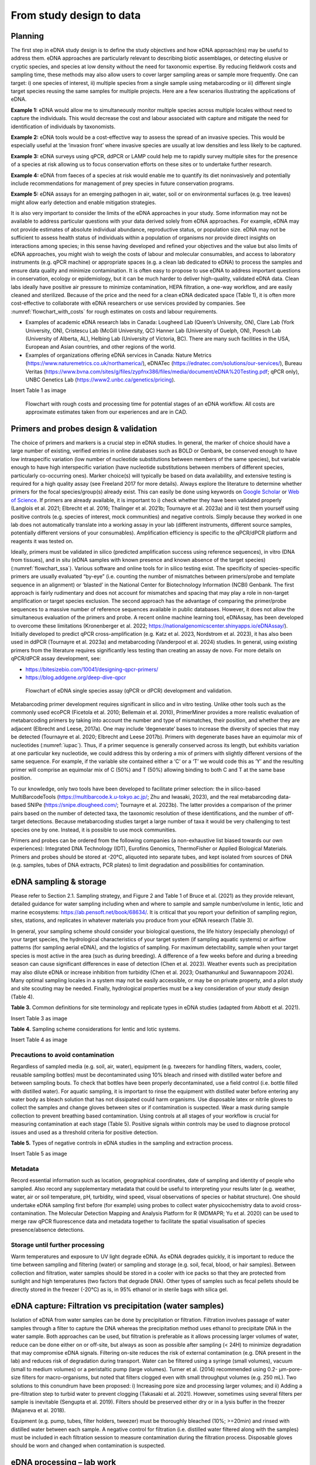 =========================
From study design to data
=========================

Planning
========

The first step in eDNA study design is to define the study objectives and how eDNA
approach(es) may be useful to address them. eDNA approaches are particularly relevant to
describing biotic assemblages, or detecting elusive or cryptic species, and species at low
density without the need for taxonomic expertise. By reducing fieldwork costs and sampling
time, these methods may also allow users to cover larger sampling areas or sample more
frequently. One can target: i) one species of interest, ii) multiple species from a single sample
using metabarcoding or iii) different single target species reusing the same samples for
multiple projects. Here are a few scenarios illustrating the applications of eDNA.

**Example 1:** eDNA would allow me to simultaneously monitor multiple species across multiple
locales without need to capture the individuals. This would decrease the cost and labour
associated with capture and mitigate the need for identification of individuals by taxonomists.

**Example 2:** eDNA tools would be a cost-effective way to assess the spread of an invasive
species. This would be especially useful at the ‘invasion front’ where invasive species are
usually at low densities and less likely to be captured.

**Example 3:** eDNA surveys using qPCR, ddPCR or LAMP could help me to rapidly survey multiple
sites for the presence of a species at risk allowing us to focus conservation efforts on these
sites or to undertake further research.

**Example 4:** eDNA from faeces of a species at risk would enable me to quantify its diet noninvasively
and potentially include recommendations for management of prey species in future
conservation programs.

**Example 5:** eDNA assays for an emerging pathogen in air, water, soil or on environmental
surfaces (e.g. tree leaves) might allow early detection and enable mitigation strategies.

It is also very important to consider the limits of the eDNA approaches in your study.
Some information may not be available to address particular questions with your data derived
solely from eDNA approaches. For example, eDNA may not provide estimates of absolute
individual abundance, reproductive status, or population size. eDNA may not be sufficient to
assess health status of individuals within a population of organisms nor provide direct insights
on interactions among species; in this sense having developed and refined your objectives and
the value but also limits of eDNA approaches, you might wish to weigh the costs of labour and
molecular consumables, and access to laboratory instruments (e.g. qPCR machine) or
appropriate spaces (e.g. a clean lab dedicated to eDNA) to process the samples and ensure
data quality and minimize contamination. It is often easy to propose to use eDNA to address
important questions in conservation, ecology or epidemiology, but it can be much harder to
deliver high-quality, validated eDNA data. Clean labs ideally have positive air pressure to
minimize contamination, HEPA filtration, a one-way workflow, and are easily cleaned and
sterilized. Because of the price and the need for a clean eDNA dedicated space (Table 1), it is
often more cost-effective to collaborate with eDNA researchers or use services provided by
companies. See :numref:`flowchart_with_costs` for rough estimates on costs and labour requirements.

- Examples of academic eDNA research labs in Canada: Lougheed Lab (Queen’s University, ON),
  Clare Lab (York University, ON), Cristescu Lab (McGill University, QC) Hanner Lab (University of Guelph, ON),
  Poesch Lab (University of Alberta, AL), Helbing Lab (University of Victoria, BC). There are many such facilities in
  the USA, European and Asian countries, and other regions of the world.
- Examples of organizations offering eDNA services in Canada:
  Nature Metrics (https://www.naturemetrics.co.uk/northamerica/), eDNATec (https://ednatec.com/solutions/our-services/),
  Bureau Veritas (https://www.bvna.com/sites/g/files/zypfnx386/files/media/document/eDNA%20Testing.pdf; qPCR only),
  UNBC Genetics Lab (https://www2.unbc.ca/genetics/pricing).

.. csv-table:: **Table 1.** A list of some laboratory apparatus required for an eDNA clean space. Higher budget
               labs may have additional equipment such as a positive airflow room. Prices are list prices in
               CAD in July 2022.
   :file: ../tables/table_1.csv
   :header-rows: 1

Insert Table 1 as image

.. Could embed this as a table using code

.. _flowchart_with_costs:
.. figure:: ../images/Figure_12.png
   :alt: Flowchart with rough costs and processing time for potential stages of an eDNA workflow.

   Flowchart with rough costs and processing time for potential stages of an eDNA
   workflow. All costs are approximate estimates taken from our experiences and are in CAD.

Primers and probes design & validation
======================================

The choice of primers and markers is a crucial step in eDNA studies. In general, the
marker of choice should have a large number of existing, verified entries in online databases
such as BOLD or Genbank, be conserved enough to have low intraspecific variation (low
number of nucleotide substitutions between members of the same species), but variable
enough to have high interspecific variation (have nucleotide substitutions between members
of different species, particularly co-occurring ones). Marker choice(s) will typically be based
on data availability, and extensive testing is required for a high quality assay (see Freeland
2017 for more details). Always explore the literature to determine whether primers for the
focal species/group(s) already exist. This can easily be done using keywords on `Google Scholar
<https://scholar.google.ca>`_ or
`Web of Science <https://clarivate.com/products/scientific-and-academic-research/research-discovery-and-workflow-solutions/webofscience-platform/>`_.
If primers are already available, it is important to i) check whether they
have been validated properly (Langlois et al. 2021; Elbrecht et al. 2016; Thalinger et al. 2021b;
Tournayre et al. 2023a) and ii) test them yourself using positive controls (e.g. species of
interest, mock communities) and negative controls. Simply because they worked in one lab
does not automatically translate into a working assay in your lab (different instruments,
different source samples, potentially different versions of your consumables). Amplification
efficiency is specific to the qPCR/dPCR platform and reagents it was tested on.

Ideally, primers must be validated in silico (predicted amplification success using
reference sequences), in vitro (DNA from tissues), and in situ (eDNA samples with known
presence and known absence of the target species) (:numref:`flowchart_ssa`). Various software and online
tools for in silico testing exist. The specificity of species-specific primers are usually evaluated
“by-eye” (i.e. counting the number of mismatches between primers/probe and template
sequence in an alignment) or ‘blasted’ in the National Center for Biotechnology Information
(NCBI) Genbank. The first approach is fairly rudimentary and does not account for mismatches
and spacing that may play a role in non-target amplification or target species exclusion. The
second approach has the advantage of comparing the primer/probe sequences to a massive
number of reference sequences available in public databases. However, it does not allow the
simultaneous evaluation of the primers and probe. A recent online machine learning tool,
eDNAssay, has been developed to overcome these limitations (Kronenberger et al. 2022;
https://nationalgenomicscenter.shinyapps.io/eDNAssay/). Initially developed to predict qPCR
cross-amplification (e.g. Katz et al. 2023, Nordstrom et al. 2023), it has also been used in ddPCR
(Tournayre et al. 2023a) and metabarcoding (Vanderpool et al. 2024) studies. In general, using
existing primers from the literature requires significantly less testing than creating an assay de
novo. For more details on qPCR/dPCR assay development, see:

- https://bitesizebio.com/10041/designing-qpcr-primers/
- https://blog.addgene.org/deep-dive-qpcr

.. _flowchart_ssa:
.. figure:: ../images/Figure_13.png
   :alt: Flowchart of eDNA single species assay (qPCR or dPCR) development and validation.

   Flowchart of eDNA single species assay (qPCR or dPCR) development and validation.

Metabarcoding primer development requires significant in silico and in vitro testing.
Unlike other tools such as the commonly used ecoPCR (Ficetola et al. 2010; Bellemain et al.
2010), PrimerMiner provides a more realistic evaluation of metabarcoding primers by taking
into account the number and type of mismatches, their position, and whether they are
adjacent (Elbrecht and Leese, 2017a). One may include ‘degenerate’ bases to increase the
diversity of species that may be detected (Tournayre et al. 2020; Elbrecht and Leese 2017b).
Primers with degenerate bases have an equimolar mix of nucleotides (:numref:`iupac`). Thus, if a
primer sequence is generally conserved across its length, but exhibits variation at one
particular key nucleotide, we could address this by ordering a mix of primers with slightly
different versions of the same sequence. For example, if the variable site contained either a
‘C’ or a ‘T’ we would code this as ‘Y’ and the resulting primer will comprise an equimolar mix
of C (50%) and T (50%) allowing binding to both C and T at the same base position.

.. _iupac:
.. csv-table:: Degenerate base codes from the International Union of Pure and Applied Chemistry (IUPAC).
   :file: ../tables/table_2.csv
   :header-rows: 1

To our knowledge, only two tools have been developed to facilitate primer selection:
the in silico-based MultiBarcodeTools (https://multibarcode.k.u-tokyo.ac.jp/; Zhu and
Iwasaki, 2023), and the real metabarcoding data-based SNIPe (https://snipe.dlougheed.com/;
Tournayre et al. 2023b). The latter provides a comparison of the primer pairs based on the
number of detected taxa, the taxonomic resolution of these identifications, and the number
of off-target detections. Because metabarcoding studies target a large number of taxa it would
be very challenging to test species one by one. Instead, it is possible to use mock communities.

Primers and probes can be ordered from the following companies (a non-exhaustive list
biased towards our own experiences): Integrated DNA Technology (IDT), Eurofins Genomics,
ThermoFisher or Applied Biological Materials. Primers and probes should be stored at -20°C,
aliquoted into separate tubes, and kept isolated from sources of DNA (e.g. samples, tubes of
DNA extracts, PCR plates) to limit degradation and possibilities for contamination.

eDNA sampling & storage
=======================

Please refer to Section 2.1. Sampling strategy, and Figure 2 and Table 1 of Bruce et al.
(2021) as they provide relevant, detailed guidance for water sampling including when and
where to sample and sample number/volume in lentic, lotic and marine ecosystems:
https://ab.pensoft.net/book/68634/.
It is critical that you report your definition of sampling region, sites, stations, and
replicates in whatever materials you produce from your eDNA research (Table 3).

In general, your sampling scheme should consider your biological questions, the life
history (especially phenology) of your target species, the hydrological characteristics of your
target system (if sampling aquatic systems) or airflow patterns (for sampling aerial eDNA), and
the logistics of sampling. For maximum detectability, sample when your target species is most
active in the area (such as during breeding). A difference of a few weeks before and during a
breeding season can cause significant differences in ease of detection (Chen et al. 2023).
Weather events such as precipitation may also dilute eDNA or increase inhibition from
turbidity (Chen et al. 2023; Osathanunkul and Suwannapoom 2024). Many optimal sampling
locales in a system may not be easily accessible, or may be on private property, and a pilot
study and site scouting may be needed. Finally, hydrological properties must be a key
consideration of your study design (Table 4).

**Table 3.** Common definitions for site terminology and replicate types in eDNA studies
(adapted from Abbott et al. 2021).

Insert Table 3 as image

.. Could embed this as a table using code

**Table 4.** Sampling scheme considerations for lentic and lotic systems.

Insert Table 4 as image

.. Could embed this as a table using code

Precautions to avoid contamination
----------------------------------

Regardless of sampled media (e.g. soil, air, water), equipment (e.g. tweezers for
handling filters, waders, cooler, reusable sampling bottles) must be decontaminated using
10% bleach and rinsed with distilled water before and between sampling bouts. To check that
bottles have been properly decontaminated, use a field control (i.e. bottle filled with distilled
water). For aquatic sampling, it is important to rinse the equipment with distilled water before
entering any water body as bleach solution that has not dissipated could harm organisms. Use
disposable latex or nitrile gloves to collect the samples and change gloves between sites or if
contamination is suspected. Wear a mask during sample collection to prevent breathing based
contamination. Using controls at all stages of your workflow is crucial for measuring
contamination at each stage (Table 5). Positive signals within controls may be used to diagnose
protocol issues and used as a threshold criteria for positive detection.

**Table 5.** Types of negative controls in eDNA studies in the sampling and extraction process.

Insert Table 5 as image

.. Could embed this as a table using code

Metadata
--------

Record essential information such as location, geographical coordinates, date of
sampling and identity of people who sampled. Also record any supplementary metadata that
could be useful to interpreting your results later (e.g. weather, water, air or soil temperature,
pH, turbidity, wind speed, visual observations of species or habitat structure). One should
undertake eDNA sampling first before (for example) using probes to collect water physicochemistry
data to avoid cross-contamination. The Molecular Detection Mapping and Analysis
Platform for R (MDMAPR; Yu et al. 2020) can be used to merge raw qPCR fluorescence data
and metadata together to facilitate the spatial visualisation of species presence/absence
detections.

Storage until further processing
--------------------------------

Warm temperatures and exposure to UV light degrade eDNA. As eDNA degrades quickly,
it is important to reduce the time between sampling and filtering (water) or sampling and
storage (e.g. soil, fecal, blood, or hair samples). Between collection and filtration, water
samples should be stored in a cooler with ice packs so that they are protected from sunlight
and high temperatures (two factors that degrade DNA). Other types of samples such as fecal
pellets should be directly stored in the freezer (-20°C) as is, in 95% ethanol or in sterile bags
with silica gel.

eDNA capture: Filtration vs precipitation (water samples)
=========================================================

Isolation of eDNA from water samples can be done by precipitation or filtration.
Filtration involves passage of water samples through a filter to capture the DNA whereas the
precipitation method uses ethanol to precipitate DNA in the water sample. Both approaches
can be used, but filtration is preferable as it allows processing larger volumes of water, reduce
can be done either on or off-site, but always as soon as possible after sampling (< 24H) to
minimize degradation that may compromise eDNA signals. Filtering on-site reduces the risk of
external contamination (e.g. DNA present in the lab) and reduces risk of degradation during
transport. Water can be filtered using a syringe (small volumes), vacuum (small to medium
volumes) or a peristaltic pump (large volumes). Turner et al. (2014) recommended using 0.2-
μm-pore-size filters for macro-organisms, but noted that filters clogged even with small
throughput volumes (e.g. 250 mL). Two solutions to this conundrum have been proposed: i)
Increasing pore size and processing larger volumes; and ii) Adding a pre-filtration step to turbid
water to prevent clogging (Takasaki et al. 2021). However, sometimes using several filters per
sample is inevitable (Sengupta et al. 2019). Filters should be preserved either dry or in a lysis
buffer in the freezer (Majaneva et al. 2018).

Equipment (e.g. pump, tubes, filter holders, tweezer) must be thoroughly bleached
(10%; >=20min) and rinsed with distilled water between each sample. A negative control for
filtration (i.e. distilled water filtered along with the samples) must be included in each filtration
session to measure contamination during the filtration process. Disposable gloves should be
worn and changed when contamination is suspected.

eDNA processing – lab work
==========================

Doing lab work involves manipulating chemicals and potentially harmful reagents.
Follow assiduously safety recommendations for the reagents and read the Material Safety
Data Sheets (MSDS) if you are using reagents new to you. For example, if using chloroform-
DNA extraction protocol, do not use chloroform outside of a working fume-hood and use
nitrile gloves. For your own security and to avoid contaminating the samples, wear disposable
gloves (latex or nitrile depending on the reagents), a clean lab coat, and close-toed shoes, and
tie your hair. Keep track of your work, note sample ID, the protocol and any information that
could be relevant to interpret the data, including suspicion of contamination between samples
or human error during processing - we highly recommend that you keep a lab book.

DNA extraction
--------------

Ideally, DNA extractions should be done in a dedicated lab space with no PCR-based
work going on because amplified DNA (millions of copies of amplified DNA) can easily
contaminate your samples. Equipment (e.g. bench, pipettes, centrifuge) must be bleached
(≥10%) and if possible decontaminated using UV-C light (at least 20 min). If working with tubes,
it is important not to touch the inside of the cap to avoid contamination between samples. A
no-template control (NTC) of extraction (one tube filled with extraction reagents but no DNA)
must be included in each set of extractions.

Many methods and kits are used for eDNA extraction, the most commonly being the
QIAGEN Blood and Tissue kit (e.g. Thomsen et al., 2012, Hinlo, Gleeson, and Furlan 2017, Walz,
Yamahara, and Chavez 2019, Qiagen N.V.), and the cheaper alternative based on chloroformphenol
reactions (e.g. Turner et al. 2014, Feng, Bulté, and Lougheed, 2020, Chen et al. 2023).
See :numref:`extraction_steps` for a general eDNA extraction workflow.

.. _extraction_steps:
.. figure:: ../images/Figure_14.png
   :alt: General steps in DNA extraction noting myriad protocols and variations therein.

   General steps in DNA extraction noting myriad protocols and variations therein.

DNA amplification
-----------------

The use of technical replicates and multiple controls IS necessary to obtain robust data
– indeed, if one wishes to publish or if this is to be used to guide policy such practices are
required. Technical replicates (i.e. each PCR reaction is repeated three times or more using
the same conditions and reagents) is used to control for PCR stochasticity and contamination.
The recommended minimum number of technical replicates is three: a species is considered
as present only if present in at least two out of three replicates. In metabarcoding studies, if
time and budget do not allow for separate processing of replicates, replicates can be pooled
before proceeding to PCR2 (indexation) but data will be less robust as it will not be possible to
track the origin of cross-contaminations and PCR stochasticity (Lawson et al. 2019).

One must also include ‘no-template’ controls (i.e. only reagents, no addition of DNA) at
each step of the process to test for contamination: field controls, filtration controls (water
only), DNA extraction controls, and qPCR/ddPCR/PCR controls.

For qPCR/ddPCR studies, it is recommended that one use DNA of the species of interest
as a positive control to check the efficiency of the reaction. In metabarcoding studies, the
positive control should be a non-resident species (i.e. a species not present in the focal
geographical region) because of false-assignment errors during sequencing. A falseassignment
error is when a sequence is attributed to the wrong sample, leading to false
positive detection (species is detected as present but is absent) in that sample. Therefore,
using a non-resident control allows one to calculate the rate of false-assignment and to correct
the data accordingly. DNA amplification success can be verified by running the PCR/qPCR
product in an agarose gel (Figure 15).

*List of all controls:* NCfield, NCfiltration, NCextraction, NCPCR1, NCPCR2 (for 2 step PCR only),
Positive control and technical replicates (Table 3, Table 5).

.. figure:: ../images/Figure_15.png
   :alt: Photo of a 1% agarose gel.

   Photo of a 1% agarose gel. L = DNA Ladder (100 to 1,500 bp), 1 = No-template
   control, 2 = Positive control (tissue DNA), 3 to 7 and 12 = failed eDNA samples (no band), 8 to
   11 and 13: successful eDNA samples (bright band at the expected amplicon size).

DNA sequencing (metabarcoding)
------------------------------

DNA can be sequenced as single-end (i.e. in only one direction) or as paired-end
(sequencing the amplicon forward and backward). Paired-end sequencing usually generates
an overlap that provides high-quality data because the amplicons are sequenced twice in the
overlap region. While Illumina platforms (MiSeq, HiSeq, NextSeq and NovaSeq) dominate the
Next Generation sequencing market (lowest error rate and least expensive, short amplicons),
other sequencing platforms such as ThermoFisher Scientific (Ion torrent), Oxford Nanopore
Technology (MinION) and PacBio exist as well.

Outputs
=======

qPCR
----

Here we present the outputs of the Biorad CFX96 Real-Time PCR detection system using
Biorad CFX Maestro® software. Note that outputs and options may vary from one software
package to another, so please refer to relevant user manuals.

Amplification chart
~~~~~~~~~~~~~~~~~~~

The amplification chart displays the fluorescence intensity (relative fluorescence unit or
RFU) plotted against the number of cycles. There is one curve per fluorophore per well.
Technical replicates should overlap otherwise an outlier technical replicate can be excluded
from the analysis.

The *Cq value* will remain the same regardless of RFU value. When manually changing the
threshold value we recommend using the log scale display mode as the curves are visually less
flattened. The Cq value can also be determined automatically by the software with two
modes: the regression and the single threshold modes. The user guide indicates that the
regression mode applies *“… a multivariable, nonlinear regression model to individual well
traces and then uses this model to compute an optimal Cq value” and the single threshold
mode “… uses a single threshold value to calculate the Cq value based on the threshold crossing
point of individual fluorescence traces”.*

.. figure:: ../images/Figure_16.png
   :alt: Example amplification curve chart.

   Example amplification curve chart. The Y-axis is in relative fluorescence units
   (RFUs), while the X-axis is in cycles. The horizontal line at approximately 25 RFU is the
   threshold. The intersection of the amplification curve and threshold line is the Cq value for
   that sample. Taken from Bio-Rad CFX Manager 3.1 software (Bio-Rad Laboratories, Inc).

Standard curve
~~~~~~~~~~~~~~

The vertical axis shows the Cq value and the horizontal axis shows the log of the starting
concentration (log starting quantity). The legend shows the type of DNA template (standard
or target sample), the colour of the fluorophore (e.g. FAM or HEX), efficiency (%; how much is
being produced with each cycle), :math:`R^2` (goodness-of-fit), slope of the standard curve, and yintercept
values (where the curve intercepts the y-axis).

**Note:** It is possible to obtain an E value higher than 100%. This can be explained by an excess
of starting quantity templates or the presence of inhibitors that prevent Cq values from
shifting into earlier cycles as product concentration increases. It can also be explained by the
non-specificity of the primers when using intercalating dyes like SYBR green. This can be
checked by looking at the melting curve (:numref:`melting_curve`): if only one curve is observed then primers
are specific; however, if multi-peaks are observed primers may have amplified different
fragments. This blog post provides detailed information on reasons and solutions for efficiency
values that are too low or high: https://biosistemika.com/blog/qpcr-efficiency-over-100/.

.. figure:: ../images/Figure_17.png
   :alt: Example amplification curve for standards and standard curve.

   Example amplification curve for standards (left) and standard curve (right). The
   standard curve on the right has Cq value plotted against known starting quantity (log10
   transformed). Taken from Bio-Rad CFX Manager 3.1 software (Bio-Rad Laboratories, Inc).

Melting curve
~~~~~~~~~~~~~

Melting curves are a low cost, within assay method for determining if your
intercalating dye (SYBR Green) based qPCR has produced a single product. Intercalating dyes
fluoresce when they bind to double stranded DNA, but are not sequence specific. Double
stranded DNA dissociates into single strands as temperature increases, typically between 70°C
to 90°C, releasing the intercalating dye and reducing the fluorescent single. This temperature
of dissociation, or melting temperature, varies between sequences (with higher G/C content
regions having greater binding energy and therefore melting temperature). Therefore,
through increasing the temperature in small intervals and measuring fluorescence at each
interval, you generate a melting curve of your qPCR product of temperature against RFU
(relative fluorescence units). Through taking the first derivative of this curve, we can find the
temperatures at which the rates of dissociation are greatest, which form peaks (Ririe,
Rasmussen, Wittwer, 1997). This is all automated within the software packages of most qPCR
platforms. These peaks can help you assess if there is non-specific amplification or the
presence of primer/dimers in your reaction. For more details on melt curve analysis, read:
https://www.idtdna.com/pages/education/decoded/article/interpreting-melt-curves-anindicator-not-a-diagnosis.

.. _melting_curve:
.. figure:: ../images/Figure_18.png
   :alt: Example melt curve and first derivative of melt curve.

   Example melt curve and first derivative of melt curve (right). The sample with a
   peak at approximately 82°C is the desired amplification product. The sample with a smaller
   peak at approximately 76°C is a primer/dimer. Taken from Bio-Rad CFX Manager 3.1 software
   (Bio-Rad Laboratories, Inc).

Data table
~~~~~~~~~~

The data table displays the Cq value of each curve, Cq mean and Standard Deviation
per group of replicates, Starting quantity (SQ; select the unit in Settings), Log SQ and SQ mean
(select the unit in Settings) per group of replicates.

ddPCR
-----

The first ddPCR output to check is the number of droplets generated for each sample.
The number of droplets must be equal or superior to 10,000 and uniform among samples to
allow comparison (:numref:`droplet_count`). The second main output is the number of positive and negative
droplets (:numref:`droplet_amp`). The threshold is automatically calculated by the software but can be
adjusted manually. Separation of positive and negative droplets can be improved through
incubating the PCR product before droplet reading in fridge conditions (4°C) for 3 hours to
overnight (Personal communications, Bio-Rad). The third output (calculated based on the
other ones) is the concentration of the target species (number of DNA copies/μL) (:numref:`conc_graph`).
The lower and upper limits of concentration are 0.25 copies/μL and 5,000 copies/μL,
respectively. The observed concentration can be converted into the number of copies present
in the starting material.

.. _droplet_count:
.. figure:: ../images/Figure_19.png
   :alt: Example droplet count graph.

   Example droplet count graph. The number of droplets in each well is on the Y-axis.
   Well labels are on the X-axis. Taken from Bio-Rad QX Manager 2 software (Bio-Rad
   Laboratories, Inc).

.. _droplet_amp:
.. figure:: ../images/Figure_20.png
   :alt: Example droplet amplitude graph.

   Example droplet amplitude graph. The RFU of each droplet is on the Y-axis. Well
   labels are on the X-axis. The red line indicates the threshold (dividing line between positive
   and negative droplets. Taken from Bio-Rad QX Manager 2 software (Bio-Rad Laboratories, Inc).

.. _conc_graph:
.. figure:: ../images/Figure_21.png
   :alt: Concentration graph.

   Concentration graph. The concentration in copies/μL is on the Y-axis. Well labels
   are on the X-axis. Concentrations were calculated by the software with Poisson statistics.
   Taken from Bio-Rad QX Manager 2 software (Bio-Rad Laboratories, Inc).

The following example is provided by Bio-Rad in the Droplet Digital PCR Application
guide to understand how to convert copies/μL into copies in the starting material (from:
https://www.bio-rad.com/webroot/web/pdf/lsr/literature/Bulletin_6407.pdf ):

    *"Mix 10 μl of sample with 12.5 μl of ddPCR Supermix for Probes and 2.5 μl of assay
    (primer and probe mix), for a total volume of 25 μl. Load 20 μl of this mix into a DG8™
    DropletGenerator Cartridge and run ddPCR. The software reports that the concentration
    is 8 copies/μl. Two equivalent methods illustrate how many total copies and how many
    copies/μl of the target DNA were present in the original 10 μl sample.

    Method #1: The ratio of sample to total volume is 10/25 = 2/5. Since there were 8
    copies/μl in the final PCR mix, there were 8 x (5/2) = 20 copies/μl in the original sample.
    In the full 10 μl of the original sample, there were 10 x 20 = 200 copies of the target DNA.

    Method #2: Since there were 8 copies/μl in the PCR mix and a total of 25 μl of the PCR
    mix was made, there were 8 x 25 = 200 copies of the target DNA in the PCR mix. This mix
    contained 10 μl of the original sample, so there were 200 copies of target DNA in the full
    10 μl of starting sample, and 200/10 = 20 copies/μl of target in the starting sample"*

Metabarcoding (pair-end sequencing)
-----------------------------------

Most sequencing platforms provide data that are already demultiplexed: the library has
been split up into different files for each sample (i.e. each read has been assigned to a sample).
The end-user will receive two compressed fastq files (Box 1) per sample, one for the Read 1
and one for the Read 2 (see pair-end sequencing above). Those files have the same header
per sample except the short form codes “R1” (Read 1) or “R2” (Read 2):
nameofthesample_R1.fastq.gz and nameofthesample_R2.fastq.gz. For example, if you have
sequenced four samples A, B, C, D, then you will have eight files: sampleA_R1.fastq.gz,
sampleA_R1.fastq.gz, sampleB_R1.fastq.gz, sampleB_R2.fastq.gz, sampleC_R1.fastq.gz,
sampleC_R2.fastq.gz, sampleD_R1.fastq.gz, sampleD_R2.fastq.gz.

The Sequencing Analysis Viewer (SAV) is free software to check the quality of Illumina
sequencing runs.
https://support.illumina.com/sequencing/sequencing_software/sequencing_analysis_viewer_sav.html

The three main metrics to check are:

Cluster density (K/mm\ :sup:`2`). During the sequencing, sequences are gathered in a cluster on the
flow cell and read by the instrument. The optimal cluster density depends on the reagent kit
that was used. The optimal density for a MiSeq 500v2 kit is between 700 and 800 K/mm²,
while for a MiSeq 600v3, it is between 1200 and 1400 K/mm². If cluster density is too low
(called under-clustering), data quality is maintained but fewer sequences are produced. If
cluster density is too high (over-clustering), the image analysis will be affected resulting in
both lower quality (lower % of reads passing filter PF) and quantity of the sequences. In the
case of extreme over-clustering, the sequencing run will fail because the camera of the
instrument will not be able to distinguish the clusters from each other.

Reads passing filter PF (%). It indicates the percentage of sequences that pass the Illumina
image quality filter. Expected PF is usually >70-80%.
41

Global percentage of bases whose Q score > 30 (global index of sequencing quality). A Q score
of 30 indicates the probability of one incorrect base every 1,000 bases.

.. image:: ../images/Box_1.png
   :alt: Box 1
